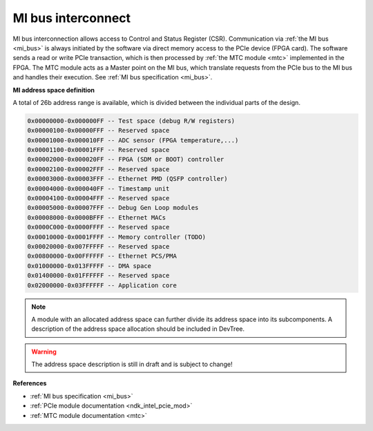 .. _ndk_intel_mi:

MI bus interconnect
^^^^^^^^^^^^^^^^^^^

MI bus interconnection allows access to Control and Status Register (CSR).
Communication via :ref:`the MI bus <mi_bus>` is always initiated by the software via direct memory access to the PCIe device (FPGA card).
The software sends a read or write PCIe transaction, which is then processed by :ref:`the MTC module <mtc>` implemented in the FPGA.
The MTC module acts as a Master point on the MI bus, which translate requests from the PCIe bus to the MI bus and handles their execution.
See :ref:`MI bus specification <mi_bus>`.

**MI address space definition**

A total of 26b address range is available, which is divided between the individual parts of the design.

.. code-block::

    0x00000000-0x000000FF -- Test space (debug R/W registers)
    0x00000100-0x00000FFF -- Reserved space
    0x00001000-0x000010FF -- ADC sensor (FPGA temperature,...)
    0x00001100-0x00001FFF -- Reserved space
    0x00002000-0x000020FF -- FPGA (SDM or BOOT) controller
    0x00002100-0x00002FFF -- Reserved space
    0x00003000-0x00003FFF -- Ethernet PMD (QSFP controller)
    0x00004000-0x000040FF -- Timestamp unit
    0x00004100-0x00004FFF -- Reserved space
    0x00005000-0x00007FFF -- Debug Gen Loop modules
    0x00008000-0x0000BFFF -- Ethernet MACs
    0x0000C000-0x0000FFFF -- Reserved space
    0x00010000-0x0001FFFF -- Memory controller (TODO)
    0x00020000-0x007FFFFF -- Reserved space
    0x00800000-0x00FFFFFF -- Ethernet PCS/PMA
    0x01000000-0x013FFFFF -- DMA space
    0x01400000-0x01FFFFFF -- Reserved space
    0x02000000-0x03FFFFFF -- Application core

.. note::

    A module with an allocated address space can further divide its address space into its subcomponents.
    A description of the address space allocation should be included in DevTree.

.. warning::

    The address space description is still in draft and is subject to change!

**References**

- :ref:`MI bus specification <mi_bus>`
- :ref:`PCIe module documentation <ndk_intel_pcie_mod>`
- :ref:`MTC module documentation <mtc>`
